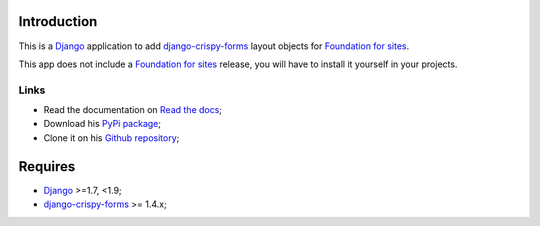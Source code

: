 .. _docutils: http://docutils.sourceforge.net/
.. _Django: https://www.djangoproject.com/
.. _django-crispy-forms: https://github.com/maraujop/django-crispy-forms
.. _Foundation for sites: http://github.com/zurb/foundation

Introduction
============

This is a `Django`_ application to add `django-crispy-forms`_ layout objects for `Foundation for sites`_.

This app does not include a `Foundation for sites`_ release, you will have to install it yourself in your projects.

Links
*****

* Read the documentation on `Read the docs <http://crispy-forms-foundation.readthedocs.io/>`_;
* Download his `PyPi package <http://pypi.python.org/pypi/crispy-forms-foundation>`_;
* Clone it on his `Github repository <https://github.com/sveetch/crispy-forms-foundation>`_;

Requires
========

* `Django`_ >=1.7, <1.9;
* `django-crispy-forms`_ >= 1.4.x;
